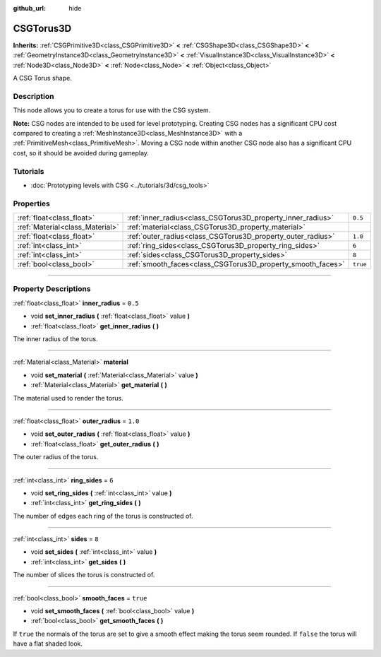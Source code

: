 :github_url: hide

.. DO NOT EDIT THIS FILE!!!
.. Generated automatically from Godot engine sources.
.. Generator: https://github.com/godotengine/godot/tree/4.1/doc/tools/make_rst.py.
.. XML source: https://github.com/godotengine/godot/tree/4.1/modules/csg/doc_classes/CSGTorus3D.xml.

.. _class_CSGTorus3D:

CSGTorus3D
==========

**Inherits:** :ref:`CSGPrimitive3D<class_CSGPrimitive3D>` **<** :ref:`CSGShape3D<class_CSGShape3D>` **<** :ref:`GeometryInstance3D<class_GeometryInstance3D>` **<** :ref:`VisualInstance3D<class_VisualInstance3D>` **<** :ref:`Node3D<class_Node3D>` **<** :ref:`Node<class_Node>` **<** :ref:`Object<class_Object>`

A CSG Torus shape.

.. rst-class:: classref-introduction-group

Description
-----------

This node allows you to create a torus for use with the CSG system.

\ **Note:** CSG nodes are intended to be used for level prototyping. Creating CSG nodes has a significant CPU cost compared to creating a :ref:`MeshInstance3D<class_MeshInstance3D>` with a :ref:`PrimitiveMesh<class_PrimitiveMesh>`. Moving a CSG node within another CSG node also has a significant CPU cost, so it should be avoided during gameplay.

.. rst-class:: classref-introduction-group

Tutorials
---------

- :doc:`Prototyping levels with CSG <../tutorials/3d/csg_tools>`

.. rst-class:: classref-reftable-group

Properties
----------

.. table::
   :widths: auto

   +---------------------------------+-------------------------------------------------------------+----------+
   | :ref:`float<class_float>`       | :ref:`inner_radius<class_CSGTorus3D_property_inner_radius>` | ``0.5``  |
   +---------------------------------+-------------------------------------------------------------+----------+
   | :ref:`Material<class_Material>` | :ref:`material<class_CSGTorus3D_property_material>`         |          |
   +---------------------------------+-------------------------------------------------------------+----------+
   | :ref:`float<class_float>`       | :ref:`outer_radius<class_CSGTorus3D_property_outer_radius>` | ``1.0``  |
   +---------------------------------+-------------------------------------------------------------+----------+
   | :ref:`int<class_int>`           | :ref:`ring_sides<class_CSGTorus3D_property_ring_sides>`     | ``6``    |
   +---------------------------------+-------------------------------------------------------------+----------+
   | :ref:`int<class_int>`           | :ref:`sides<class_CSGTorus3D_property_sides>`               | ``8``    |
   +---------------------------------+-------------------------------------------------------------+----------+
   | :ref:`bool<class_bool>`         | :ref:`smooth_faces<class_CSGTorus3D_property_smooth_faces>` | ``true`` |
   +---------------------------------+-------------------------------------------------------------+----------+

.. rst-class:: classref-section-separator

----

.. rst-class:: classref-descriptions-group

Property Descriptions
---------------------

.. _class_CSGTorus3D_property_inner_radius:

.. rst-class:: classref-property

:ref:`float<class_float>` **inner_radius** = ``0.5``

.. rst-class:: classref-property-setget

- void **set_inner_radius** **(** :ref:`float<class_float>` value **)**
- :ref:`float<class_float>` **get_inner_radius** **(** **)**

The inner radius of the torus.

.. rst-class:: classref-item-separator

----

.. _class_CSGTorus3D_property_material:

.. rst-class:: classref-property

:ref:`Material<class_Material>` **material**

.. rst-class:: classref-property-setget

- void **set_material** **(** :ref:`Material<class_Material>` value **)**
- :ref:`Material<class_Material>` **get_material** **(** **)**

The material used to render the torus.

.. rst-class:: classref-item-separator

----

.. _class_CSGTorus3D_property_outer_radius:

.. rst-class:: classref-property

:ref:`float<class_float>` **outer_radius** = ``1.0``

.. rst-class:: classref-property-setget

- void **set_outer_radius** **(** :ref:`float<class_float>` value **)**
- :ref:`float<class_float>` **get_outer_radius** **(** **)**

The outer radius of the torus.

.. rst-class:: classref-item-separator

----

.. _class_CSGTorus3D_property_ring_sides:

.. rst-class:: classref-property

:ref:`int<class_int>` **ring_sides** = ``6``

.. rst-class:: classref-property-setget

- void **set_ring_sides** **(** :ref:`int<class_int>` value **)**
- :ref:`int<class_int>` **get_ring_sides** **(** **)**

The number of edges each ring of the torus is constructed of.

.. rst-class:: classref-item-separator

----

.. _class_CSGTorus3D_property_sides:

.. rst-class:: classref-property

:ref:`int<class_int>` **sides** = ``8``

.. rst-class:: classref-property-setget

- void **set_sides** **(** :ref:`int<class_int>` value **)**
- :ref:`int<class_int>` **get_sides** **(** **)**

The number of slices the torus is constructed of.

.. rst-class:: classref-item-separator

----

.. _class_CSGTorus3D_property_smooth_faces:

.. rst-class:: classref-property

:ref:`bool<class_bool>` **smooth_faces** = ``true``

.. rst-class:: classref-property-setget

- void **set_smooth_faces** **(** :ref:`bool<class_bool>` value **)**
- :ref:`bool<class_bool>` **get_smooth_faces** **(** **)**

If ``true`` the normals of the torus are set to give a smooth effect making the torus seem rounded. If ``false`` the torus will have a flat shaded look.

.. |virtual| replace:: :abbr:`virtual (This method should typically be overridden by the user to have any effect.)`
.. |const| replace:: :abbr:`const (This method has no side effects. It doesn't modify any of the instance's member variables.)`
.. |vararg| replace:: :abbr:`vararg (This method accepts any number of arguments after the ones described here.)`
.. |constructor| replace:: :abbr:`constructor (This method is used to construct a type.)`
.. |static| replace:: :abbr:`static (This method doesn't need an instance to be called, so it can be called directly using the class name.)`
.. |operator| replace:: :abbr:`operator (This method describes a valid operator to use with this type as left-hand operand.)`
.. |bitfield| replace:: :abbr:`BitField (This value is an integer composed as a bitmask of the following flags.)`
